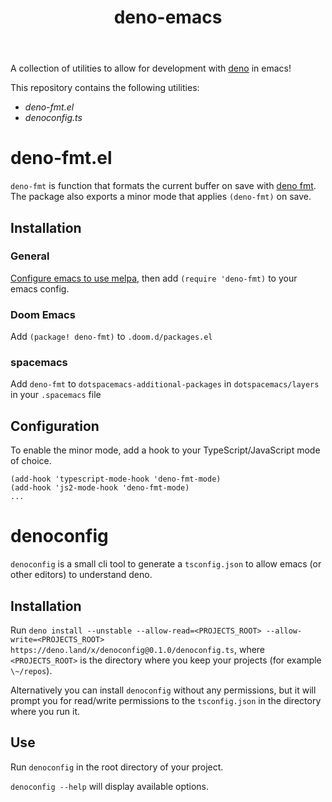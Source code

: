 #+TITLE: deno-emacs

A collection of utilities to allow for development with [[https://deno.land][deno]] in emacs!

This repository contains the following utilities:
- [[deno-fmt.el]]
- [[denoconfig.ts]]

* deno-fmt.el
~deno-fmt~ is function that formats the current buffer on save with [[https://deno.land/manual/tools/formatter][deno fmt]].
The package also exports a minor mode that applies ~(deno-fmt)~ on save.

** Installation
*** General
[[https://melpa.org/#/getting-started][Configure emacs to use melpa]], then add ~(require 'deno-fmt)~ to your emacs
config.

*** Doom Emacs
Add ~(package! deno-fmt)~ to ~.doom.d/packages.el~

*** spacemacs
Add ~deno-fmt~ to ~dotspacemacs-additional-packages~ in ~dotspacemacs/layers~ in
your ~.spacemacs~ file

** Configuration
To enable the minor mode, add a hook to your TypeScript/JavaScript mode of
choice.
#+BEGIN_SRC elisp
(add-hook 'typescript-mode-hook 'deno-fmt-mode)
(add-hook 'js2-mode-hook 'deno-fmt-mode)
...
#+END_SRC

* denoconfig
~denoconfig~ is a small cli tool to generate a ~tsconfig.json~ to allow emacs
(or other editors) to understand deno.

** Installation
Run ~deno install --unstable --allow-read=<PROJECTS_ROOT> --allow-write=<PROJECTS_ROOT> https://deno.land/x/denoconfig@0.1.0/denoconfig.ts~,
where ~<PROJECTS_ROOT>~ is the directory where you keep your projects (for
example ~\~/repos~).

Alternatively you can install ~denoconfig~ without any permissions,
but it will prompt you for read/write permissions to the ~tsconfig.json~ in the
directory where you run it.

** Use
Run ~denoconfig~ in the root directory of your project.

~denoconfig --help~ will display available options.
